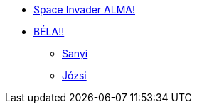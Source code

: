 * xref:space-invader-alma.adoc[Space Invader ALMA!]
* xref:space-invader-bela.adoc[BÉLA!!]
** xref:sub/space-lieutenant-sanyi.adoc[Sanyi]
** xref:sub/space-lieutenant.jozsi.adoc[Józsi]
